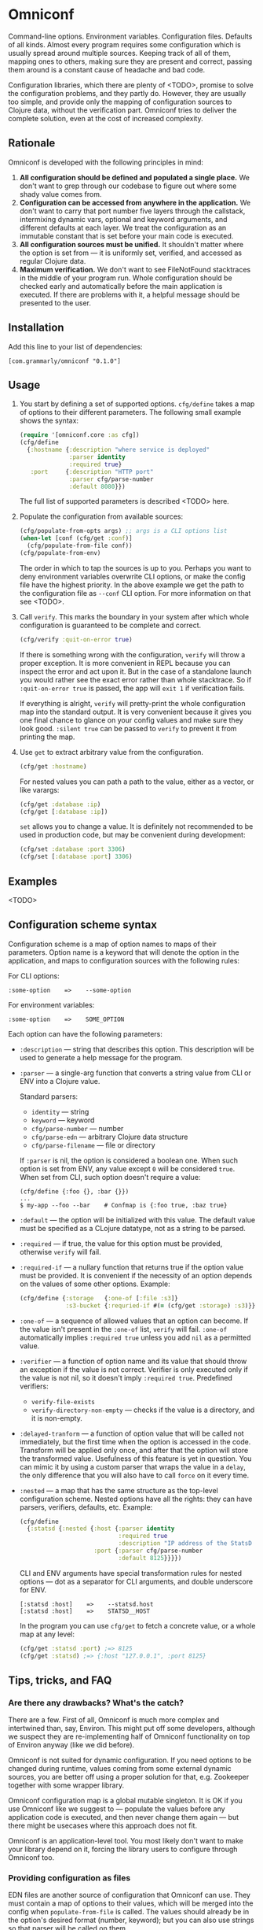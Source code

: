 * Omniconf

  Command-line options. Environment variables. Configuration files. Defaults of
  all kinds. Almost every program requires some configuration which is usually
  spread around multiple sources. Keeping track of all of them, mapping ones to
  others, making sure they are present and correct, passing them around is a
  constant cause of headache and bad code.

  Configuration libraries, which there are plenty of <TODO>, promise to solve
  the configuration problems, and they partly do. However, they are usually too
  simple, and provide only the mapping of configuration sources to Clojure data,
  without the verification part. Omniconf tries to deliver the complete
  solution, even at the cost of increased complexity.

** Rationale

   Omniconf is developed with the following principles in mind:

   1. *All configuration should be defined and populated a single place.* We
      don't want to grep through our codebase to figure out where some shady
      value comes from.
   2. *Configuration can be accessed from anywhere in the application.* We
      don't want to carry that port number five layers through the callstack,
      intermixing dynamic vars, optional and keyword arguments, and different
      defaults at each layer. We treat the configuration as an immutable
      constant that is set before your main code is executed.
   3. *All configuration sources must be unified.* It shouldn't matter where the
      option is set from --- it is uniformly set, verified, and accessed as
      regular Clojure data.
   4. *Maximum verification.* We don't want to see FileNotFound stacktraces in
      the middle of your program run. Whole configuration should be checked
      early and automatically before the main application is executed. If there
      are problems with it, a helpful message should be presented to the user.

** Installation

   Add this line to your list of dependencies:

   : [com.grammarly/omniconf "0.1.0"]

** Usage

   1. You start by defining a set of supported options. =cfg/define= takes a map
      of options to their different parameters. The following small example
      shows the syntax:

      #+BEGIN_SRC clojure
(require '[omniconf.core :as cfg])
(cfg/define
  {:hostname {:description "where service is deployed"
              :parser identity
              :required true}
   :port     {:description "HTTP port"
              :parser cfg/parse-number
              :default 8080}})
      #+END_SRC

     The full list of supported parameters is described <TODO> here.

   2. Populate the configuration from available sources:

      #+BEGIN_SRC clojure
      (cfg/populate-from-opts args) ;; args is a CLI options list
      (when-let [conf (cfg/get :conf)]
        (cfg/populate-from-file conf))
      (cfg/populate-from-env)
      #+END_SRC

      The order in which to tap the sources is up to you. Perhaps you want to
      deny environment variables overwrite CLI options, or make the config file
      have the highest priority. In the above example we get the path to the
      configuration file as =--conf= CLI option. For more information on that
      see <TODO>.

   3. Call =verify=. This marks the boundary in your system after which
      whole configuration is guaranteed to be complete and correct.

      #+BEGIN_SRC clojure
      (cfg/verify :quit-on-error true)
      #+END_SRC

      If there is something wrong with the configuration, =verify= will throw a
      proper exception. It is more convenient in REPL because you can inspect
      the error and act upon it. But in the case of a standalone launch you
      would rather see the exact error rather than whole stacktrace. So if
      =:quit-on-error true= is passed, the app will =exit 1= if verification
      fails.

      If everything is alright, =verify= will pretty-print the whole
      configuration map into the standard output. It is very convenient because
      it gives you one final chance to glance on your config values and make
      sure they look good. =:silent true= can be passed to =verify= to prevent
      it from printing the map.


   4. Use =get= to extract arbitrary value from the configuration.

      #+BEGIN_SRC clojure
      (cfg/get :hostname)
      #+END_SRC

      For nested values you can path a path to the value, either as a vector, or
      like varargs:

      #+BEGIN_SRC clojure
      (cfg/get :database :ip)
      (cfg/get [:database :ip])
      #+END_SRC

      =set= allows you to change a value. It is definitely not recommended to
      be used in production code, but may be convenient during development:

      #+BEGIN_SRC clojure
      (cfg/set :database :port 3306)
      (cfg/set [:database :port] 3306)
      #+END_SRC

** Examples

   <TODO>

** Configuration scheme syntax

   Configuration scheme is a map of option names to maps of their parameters.
   Option name is a keyword that will denote the option in the application, and
   maps to configuration sources with the following rules:

   For CLI options:

   : :some-option    =>    --some-option

   For environment variables:

   : :some-option    =>    SOME_OPTION

   Each option can have the following parameters:

   - =:description= --- string that describes this option. This description
     will be used to generate a help message for the program.

   - =:parser= --- a single-arg function that converts a string value from CLI
     or ENV into a Clojure value.

     Standard parsers:
     + =identity= --- string
     + =keyword= --- keyword
     + =cfg/parse-number= --- number
     + =cfg/parse-edn= --- arbitrary Clojure data structure
     + =cfg/parse-filename= --- file or directory

     If =:parser= is nil, the option is considered a boolean one. When such
     option is set from ENV, any value except =0= will be considered =true=.
     When set from CLI, such option doesn't require a value:

     : (cfg/define {:foo {}, :bar {}})
     : ...
     : $ my-app --foo --bar    # Confmap is {:foo true, :baz true}

   - =:default= --- the option will be initialized with this value. The default
     value must be specified as a CLojure datatype, not as a string to be
     parsed.

   - =:required= --- if true, the value for this option must be provided,
     otherwise =verify= will fail.

   - =:required-if= --- a nullary function that returns true if the option value
     must be provided. It is convenient if the necessity of an option depends on
     the values of some other options. Example:

     #+BEGIN_SRC clojure
     (cfg/define {:storage   {:one-of [:file :s3]}
                  :s3-bucket {:requried-if #(= (cfg/get :storage) :s3)}})
     #+END_SRC

   - =:one-of= --- a sequence of allowed values that an option can become. If
     the value isn't present in the =:one-of= list, =verify= will fail.
     =:one-of= automatically implies =:required true= unless you add =nil= as a
     permitted value.

   - =:verifier= --- a function of option name and its value that should throw
     an exception if the value is not correct. Verifier is only executed only if
     the value is not nil, so it doesn't imply =:required true=. Predefined
     verifiers:
     + =verify-file-exists=
     + =verify-directory-non-empty= --- checks if the value is a directory, and
       it is non-empty.

   - =:delayed-tranform= --- a function of option value that will be called not
     immediately, but the first time when the option is accessed in the code.
     Transform will be applied only once, and after that the option will store
     the transformed value. Usefulness of this feature is yet in question. You
     can mimic it by using a custom parser that wraps the value in a =delay=,
     the only difference that you will also have to call =force= on it every
     time.

   - =:nested= --- a map that has the same structure as the top-level
     configuration scheme. Nested options have all the rights: they can have
     parsers, verifiers, defaults, etc. Example:

     #+BEGIN_SRC clojure
(cfg/define
  {:statsd {:nested {:host {:parser identity
                            :required true
                            :description "IP address of the StatsD server"}
                     :port {:parser cfg/parse-number
                            :default 8125}}}})
     #+END_SRC

     CLI and ENV arguments have special transformation rules for nested options
     --- dot as a separator for CLI arguments, and double underscore for ENV.

     : [:statsd :host]    =>    --statsd.host
     : [:statsd :host]    =>    STATSD__HOST

     In the program you can use =cfg/get= to fetch a concrete value, or a whole
     map at any level:

     #+BEGIN_SRC clojure
     (cfg/get :statsd :port) ;=> 8125
     (cfg/get :statsd) ;=> {:host "127.0.0.1", :port 8125}
     #+END_SRC

** Tips, tricks, and FAQ

*** Are there any drawbacks? What's the catch?

    There are a few. First of all, Omniconf is much more complex and intertwined
    than, say, Environ. This might put off some developers, although we suspect
    they are re-implementing half of Omniconf functionality on top of Environ
    anyway (like we did before).

    Omniconf is not suited for dynamic configuration. If you need options to be
    changed during runtime, values coming from some external dynamic sources,
    you are better off using a proper solution for that, e.g. Zookeeper together
    with some wrapper library.

    Omniconf configuration map is a global mutable singleton. It is OK if you
    use Omniconf like we suggest to --- populate the values before any
    application code is executed, and then never change them again --- but there
    might be usecases where this approach does not fit.

    Omniconf is an application-level tool. You most likely don't want to make
    your library depend on it, forcing the library users to configure through
    Omniconf too.

*** Providing configuration as files

    EDN files are another source of configuration that Omniconf can use. They
    must contain a map of options to their values, which will be merged into the
    config when =populate-from-file= is called. The values should already be in
    the option's desired format (number, keyword); but you can also use strings
    so that parser will be called on them.

    It is somewhat tricky to tell Omniconf where to look for the configuration
    file. One of the solutions is to specify the configuration file as one of
    the CLI options. So you have to =populate-from-opts= first, and then to
    populate from config file if has been provided. However, this way the
    configuration file will have the priority over CLI arguments which is not
    always desirable. As a workaround, you can call =populate-from-opts= again,
    but only if your CLI args are idempotent (do not contain =^:concat=).

*** Special operations for EDN options

    Sometimes you don't want to completely overwrite an EDN value but append to
    it. For this case two special operations --- =^:concat= and =^:merge= can be
    appended to a map or a list when setting them from any source. Example:

    : (cfg/define {:emails {:parser cfg/parse-edn
    :                       :default ["admin1@corp.org" "admin2@corp.org"]}
    :              :roles  {:parser cfg/parse-edn
    :                       :default {"admin1@corp.org" :admin
    :                                 "admin2@corp.org" :admin}}})
    : ...
    : my-app --emails '^:concat ["user1@corp.org"]' --roles '^:merge {"user1@corp.org" :user}'

*** Custom logging for Omniconf

    By default, Omniconf prints errors and final configuration map to standard
    output. But if you have many servers, it may not be very convenient to
    connect onto each to see if all of them are correctly configured. Perhaps
    you have a Logstash forwarder running on the instance, or some other
    centralized logging solution. So, you can call =cfg/set-logging-fn= to make
    Omniconf use it instead of =println=. For Timbre it will something like
    this:

    #+BEGIN_SRC clojure
(require '[taoensso.timbre :as log])
(cfg/set-logging-fn (fn [& args]
                      (log/log1-fn log/*config* :info "omniconf.core"
                                   nil nil :p (delay args) nil)))
    #+END_SRC

    Note that this will only work if you are able to initialize logging without
    configuration from Omniconf. This is a chicken-and-egg problem that don't
    have a proper solution, and is very case-specific.

** License

   Copyright © 2016 Grammarly, Inc. Distributed under the Eclipse Public
   License, the same as Clojure. See the file [[https://github.com/clojure-android/lein-droid/blob/master/LICENSE][LICENSE]].
